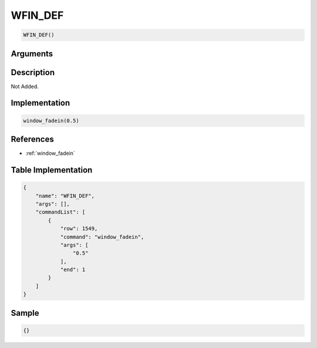 .. _WFIN_DEF:

WFIN_DEF
========================

.. code-block:: text

	WFIN_DEF()


Arguments
------------


Description
-------------

Not Added.

Implementation
-------------

.. code-block:: python

	window_fadein(0.5)

References
-------------
* :ref:`window_fadein`

Table Implementation
-------------

.. code-block:: json

	{
	    "name": "WFIN_DEF",
	    "args": [],
	    "commandList": [
	        {
	            "row": 1549,
	            "command": "window_fadein",
	            "args": [
	                "0.5"
	            ],
	            "end": 1
	        }
	    ]
	}

Sample
-------------

.. code-block:: json

	{}
